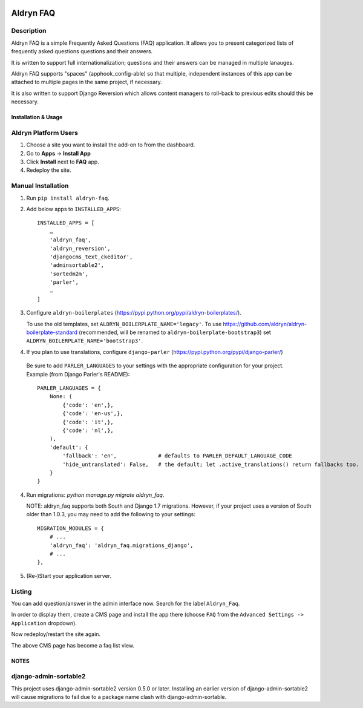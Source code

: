.. image:: https://badge.fury.io/py/aldryn_faq.svg
    :target: http://badge.fury.io/py/aldryn_faq
.. image:: https://travis-ci.org/aldryn/aldryn-faq.svg
    :target: https://travis-ci.org/aldryn/aldryn-faq
.. image:: https://coveralls.io/repos/aldryn/aldryn-faq/badge.svg
    :target: https://coveralls.io/r/aldryn/aldryn-faq
.. image:: https://codeclimate.com/github/aldryn/aldryn-faq/badges/gpa.svg
   :target: https://codeclimate.com/github/aldryn/aldryn-faq
   :alt: Code Climate

==========
Aldryn FAQ
==========

Description
~~~~~~~~~~~

Aldryn FAQ is a simple Frequently Asked Questions (FAQ) application. It allows
you to present categorized lists of frequently asked questions questions and
their answers.

It is written to support full internationalization; questions and their answers
can be managed in multiple lanauges.

Aldryn FAQ supports "spaces" (apphook_config-able) so that multiple, independent
instances of this app can be attached to multiple pages in the same project, if
necessary.

It is also written to support Django Reversion which allows content managers to
roll-back to previous edits should this be necessary.


Installation & Usage
--------------------

Aldryn Platform Users
~~~~~~~~~~~~~~~~~~~~~

1) Choose a site you want to install the add-on to from the dashboard.

2) Go to **Apps** -> **Install App**

3) Click **Install** next to **FAQ** app.

4) Redeploy the site.


Manual Installation
~~~~~~~~~~~~~~~~~~~

1) Run ``pip install aldryn-faq``.

2) Add below apps to ``INSTALLED_APPS``: ::

       INSTALLED_APPS = [
           …
           'aldryn_faq',
           'aldryn_reversion',
           'djangocms_text_ckeditor',
           'adminsortable2',
           'sortedm2m',
           'parler',
           …
       ]

3) Configure ``aldryn-boilerplates`` (https://pypi.python.org/pypi/aldryn-boilerplates/).

   To use the old templates, set ``ALDRYN_BOILERPLATE_NAME='legacy'``.
   To use https://github.com/aldryn/aldryn-boilerplate-standard (recommended, will be renamed to
   ``aldryn-boilerplate-bootstrap3``) set ``ALDRYN_BOILERPLATE_NAME='bootstrap3'``.

4) If you plan to use translations, configure ``django-parler`` (https://pypi.python.org/pypi/django-parler/)

  Be sure to add ``PARLER_LANGUAGES`` to your settings with the appropriate
  configuration for your project. Example (from Django Parler's README): ::

    PARLER_LANGUAGES = {
        None: (
            {'code': 'en',},
            {'code': 'en-us',},
            {'code': 'it',},
            {'code': 'nl',},
        ),
        'default': {
            'fallback': 'en',             # defaults to PARLER_DEFAULT_LANGUAGE_CODE
            'hide_untranslated': False,   # the default; let .active_translations() return fallbacks too.
        }
    }

4) Run migrations: `python manage.py migrate aldryn_faq`.

   NOTE: aldryn_faq supports both South and Django 1.7 migrations. However, if
   your project uses a version of South older than 1.0.3, you may need to add
   the following to your settings: ::

      MIGRATION_MODULES = {
          # ...
          'aldryn_faq': 'aldryn_faq.migrations_django',
          # ...
      },

5) (Re-)Start your application server.


Listing
~~~~~~~

You can add question/answer in the admin interface now. Search for the label
``Aldryn_Faq``.

In order to display them, create a CMS page and install the app there (choose
``FAQ`` from the ``Advanced Settings -> Application`` dropdown).

Now redeploy/restart the site again.

The above CMS page has become a faq list view.


NOTES
-----

django-admin-sortable2
~~~~~~~~~~~~~~~~~~~~~~

This project uses django-admin-sortable2 version 0.5.0 or later. Installing an
earlier version of django-admin-sortable2 will cause migrations to fail due to a
package name clash with django-admin-sortable.
